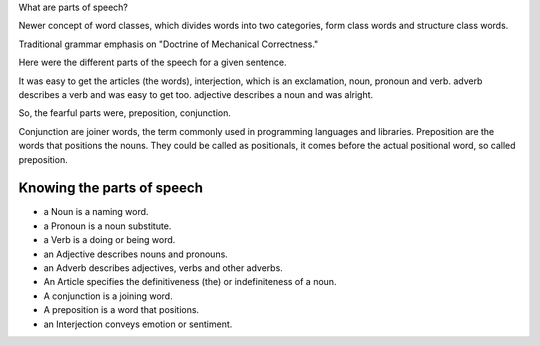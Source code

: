 .. title: Parts of Speech and Word classes
.. slug: parts-of-speech-and-word-classes
.. date: 2015-08-30 21:13:30 UTC-07:00
.. tags: 
.. category: notes
.. link: 
.. description: 
.. type: text


What are parts of speech?

Newer concept of word classes, which divides words into two categories, form class words and
structure class words.

Traditional grammar emphasis on "Doctrine of Mechanical Correctness."

.. image:: https://dl.dropbox.com/s/wd2vf6kj7qjouvb/Screenshot%202015-08-30%2021.22.09.png
   :align: center
   :width: 400
   :height: 300



Here were the different parts of the speech for a given sentence.

.. image:: https://dl.dropbox.com/s/996he68swufa655/Screenshot%202015-08-30%2021.35.19.png
   :align: center
   :width: 400
   :height: 300

It was easy to get the articles (the words), interjection, which is an exclamation, noun, pronoun
and verb. adverb describes a verb and was easy to get too. adjective describes a noun and was
alright.

So, the fearful parts were, preposition, conjunction.

Conjunction are joiner words, the term commonly used in programming languages and libraries.
Preposition are the words that positions the nouns. They could be called as positionals, it comes
before the actual positional word, so called preposition.

Knowing the parts of speech
---------------------------

* a Noun is a naming word.
* a Pronoun is a noun substitute.
* a Verb is a doing or being word.
* an Adjective describes nouns and pronouns.
* an Adverb describes adjectives, verbs and other adverbs.
* An Article specifies the definitiveness (the) or indefiniteness of a noun.
* A conjunction is a joining word.
* A preposition is a word that positions.
* an Interjection conveys emotion or sentiment.



